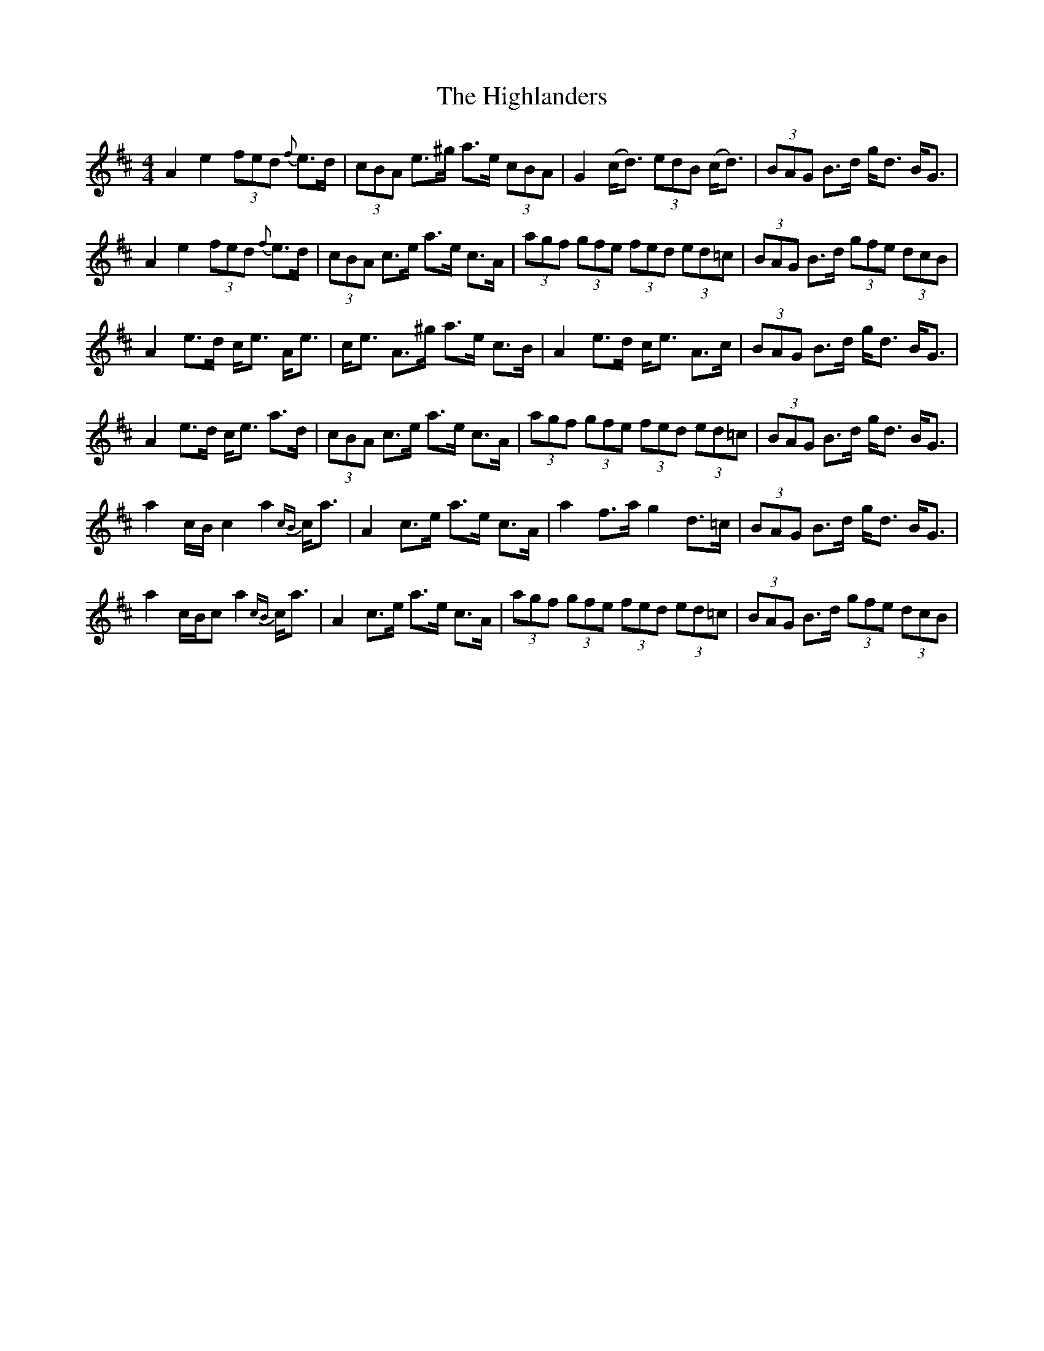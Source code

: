 X: 1
T: Highlanders, The
Z: Daniel Parker
S: https://thesession.org/tunes/16343#setting30955
R: strathspey
M: 4/4
L: 1/8
K: Amix
A2 e2 (3fed {f}e>d|(3cBA e>^g a>e (3cBA|G2 (c<d) (3edB (c<d)|(3BAG B>d g<d B<G|
A2 e2 (3fed {f}e>d|(3cBA c>e a>e c>A|(3agf (3gfe (3fed (3ed=c|(3BAG B>d (3gfe (3dcB|
A2 e>d c<e A<e|c<e A>^g a>e c>B|A2 e>d c<e A>c|(3BAG B>d g<d B<G|
A2 e>d c<e a>d|(3cBA c>e a>e c>A|(3agf (3gfe (3fed (3ed=c|(3BAG B>d g<d B<G|
a2 c/B/c2 a2 {cB}c<a|A2 c>e a>e c>A|a2 f>a g2 d>=c|(3BAG B>d g<d B<G|
a2 c/B/c a2 {cB}c<a|A2 c>e a>e c>A|(3agf (3gfe (3fed (3ed=c|(3BAG B>d (3gfe (3dcB|
